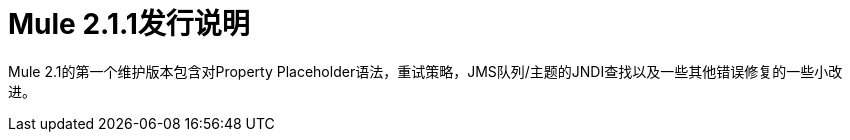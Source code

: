 =  Mule 2.1.1发行说明
:keywords: release notes, esb


Mule 2.1的第一个维护版本包含对Property Placeholder语法，重试策略，JMS队列/主题的JNDI查找以及一些其他错误修复的一些小改进。
